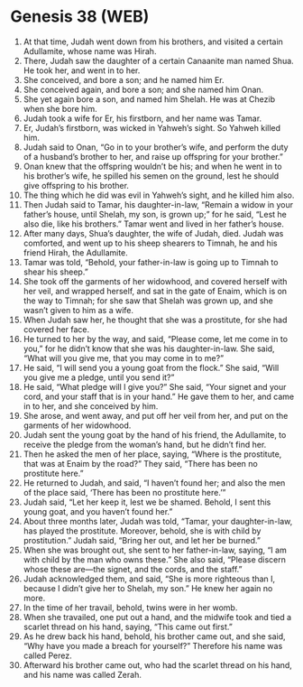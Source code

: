 * Genesis 38 (WEB)
:PROPERTIES:
:ID: WEB/01-GEN38
:END:

1. At that time, Judah went down from his brothers, and visited a certain Adullamite, whose name was Hirah.
2. There, Judah saw the daughter of a certain Canaanite man named Shua. He took her, and went in to her.
3. She conceived, and bore a son; and he named him Er.
4. She conceived again, and bore a son; and she named him Onan.
5. She yet again bore a son, and named him Shelah. He was at Chezib when she bore him.
6. Judah took a wife for Er, his firstborn, and her name was Tamar.
7. Er, Judah’s firstborn, was wicked in Yahweh’s sight. So Yahweh killed him.
8. Judah said to Onan, “Go in to your brother’s wife, and perform the duty of a husband’s brother to her, and raise up offspring for your brother.”
9. Onan knew that the offspring wouldn’t be his; and when he went in to his brother’s wife, he spilled his semen on the ground, lest he should give offspring to his brother.
10. The thing which he did was evil in Yahweh’s sight, and he killed him also.
11. Then Judah said to Tamar, his daughter-in-law, “Remain a widow in your father’s house, until Shelah, my son, is grown up;” for he said, “Lest he also die, like his brothers.” Tamar went and lived in her father’s house.
12. After many days, Shua’s daughter, the wife of Judah, died. Judah was comforted, and went up to his sheep shearers to Timnah, he and his friend Hirah, the Adullamite.
13. Tamar was told, “Behold, your father-in-law is going up to Timnah to shear his sheep.”
14. She took off the garments of her widowhood, and covered herself with her veil, and wrapped herself, and sat in the gate of Enaim, which is on the way to Timnah; for she saw that Shelah was grown up, and she wasn’t given to him as a wife.
15. When Judah saw her, he thought that she was a prostitute, for she had covered her face.
16. He turned to her by the way, and said, “Please come, let me come in to you,” for he didn’t know that she was his daughter-in-law. She said, “What will you give me, that you may come in to me?”
17. He said, “I will send you a young goat from the flock.” She said, “Will you give me a pledge, until you send it?”
18. He said, “What pledge will I give you?” She said, “Your signet and your cord, and your staff that is in your hand.” He gave them to her, and came in to her, and she conceived by him.
19. She arose, and went away, and put off her veil from her, and put on the garments of her widowhood.
20. Judah sent the young goat by the hand of his friend, the Adullamite, to receive the pledge from the woman’s hand, but he didn’t find her.
21. Then he asked the men of her place, saying, “Where is the prostitute, that was at Enaim by the road?” They said, “There has been no prostitute here.”
22. He returned to Judah, and said, “I haven’t found her; and also the men of the place said, ‘There has been no prostitute here.’”
23. Judah said, “Let her keep it, lest we be shamed. Behold, I sent this young goat, and you haven’t found her.”
24. About three months later, Judah was told, “Tamar, your daughter-in-law, has played the prostitute. Moreover, behold, she is with child by prostitution.” Judah said, “Bring her out, and let her be burned.”
25. When she was brought out, she sent to her father-in-law, saying, “I am with child by the man who owns these.” She also said, “Please discern whose these are—the signet, and the cords, and the staff.”
26. Judah acknowledged them, and said, “She is more righteous than I, because I didn’t give her to Shelah, my son.” He knew her again no more.
27. In the time of her travail, behold, twins were in her womb.
28. When she travailed, one put out a hand, and the midwife took and tied a scarlet thread on his hand, saying, “This came out first.”
29. As he drew back his hand, behold, his brother came out, and she said, “Why have you made a breach for yourself?” Therefore his name was called Perez.
30. Afterward his brother came out, who had the scarlet thread on his hand, and his name was called Zerah.
